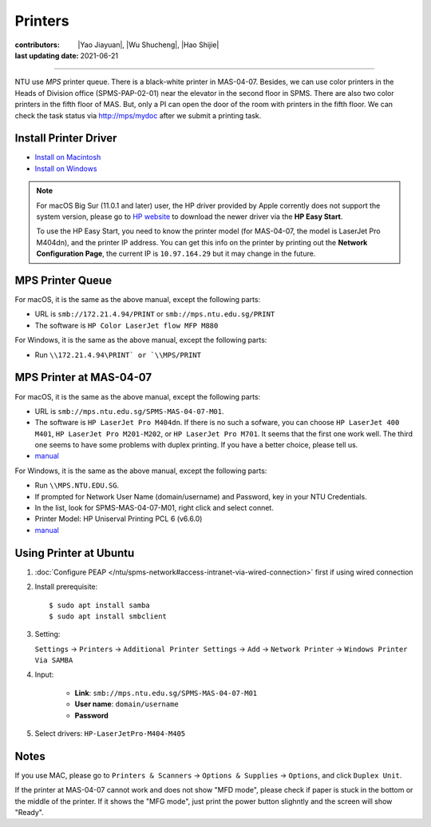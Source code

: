 Printers
========

:contributors: |Yao Jiayuan|,
               |Wu Shucheng|,
               |Hao Shijie|
:last updating date: 2021-06-21

----

NTU use *MPS* printer queue. There is a black-white printer in MAS-04-07.
Besides, we can use color printers in the Heads of Division office (SPMS-PAP-02-01) near the elevator in the second floor in SPMS.
There are also two color printers in the fifth floor of MAS. But, only a PI can open the door of the room with printers in the fifth floor.
We can check the task status via http://mps/mydoc after we submit a printing task.

Install Printer Driver
-----------------------

- `Install on Macintosh <https://github.com/MIGG-NTU/MIG_Docs/blob/main/source/ntu/printer/NTUMPS-MAC.pdf>`__
- `Install on Windows <https://github.com/MIGG-NTU/MIG_Docs/blob/main/source/ntu/printer/NTUMPS-WIN.pdf>`__

.. note::

   For macOS Big Sur (11.0.1 and later) user, the HP driver provided by Apple corrently does not support the system version,
   please go to `HP website <https://support.hp.com/us-en/drivers/printers>`__ to download the newer driver via the **HP Easy Start**.
    
   To use the HP Easy Start, you need to know the printer model (for MAS-04-07, the model is LaserJet Pro M404dn),
   and the printer IP address. You can get this info on the printer by printing out the **Network Configuration Page**,
   the current IP is ``10.97.164.29`` but it may change in the future.

MPS Printer Queue
-----------------

For macOS, it is the same as the above manual, except the following parts:

- URL is ``smb://172.21.4.94/PRINT`` or ``smb://mps.ntu.edu.sg/PRINT``
- The software is ``HP Color LaserJet flow MFP M880``

For Windows, it is the same as the above manual, except the following parts:

- Run ``\\172.21.4.94\PRINT` or `\\MPS/PRINT``

MPS Printer at MAS-04-07
------------------------

For macOS, it is the same as the above manual, except the following parts:

- URL is ``smb://mps.ntu.edu.sg/SPMS-MAS-04-07-M01``.
- The software is ``HP LaserJet Pro M404dn``. If there is no such a sofware,
  you can choose ``HP LaserJet 400 M401``, ``HP LaserJet Pro M201-M202``, or ``HP LaserJet Pro M701``.
  It seems that the first one work well. The third one seems to have some problems with duplex printing. If you have a better choice, please tell us.
- `manual <https://github.com/MIGG-NTU/MIG_Docs/blob/main/source/ntu/printer/MAS-04-07-MAC.pdf>`__

For Windows, it is the same as the above manual, except the following parts:

- Run ``\\MPS.NTU.EDU.SG``.
- If prompted for Network User Name (domain/username) and Password, key in your NTU Credentials.
- In the list, look for SPMS-MAS-04-07-M01, right click and select connet.
- Printer Model: HP Uniserval Printing PCL 6 (v6.6.0)
- `manual <https://github.com/MIGG-NTU/MIG_Docs/blob/main/source/ntu/printer/MAS-04-07-WIN.jpeg>`__

Using Printer at Ubuntu
------------------------

1.  :doc:`Configure PEAP </ntu/spms-network#access-intranet-via-wired-connection>` first if using wired connection
2.  Install prerequisite::

    $ sudo apt install samba
    $ sudo apt install smbclient

3.  Setting:

    ``Settings`` -> ``Printers`` -> ``Additional Printer Settings`` ->
    ``Add`` -> ``Network Printer`` -> ``Windows Printer Via SAMBA``

4. Input:

    - **Link**: ``smb://mps.ntu.edu.sg/SPMS-MAS-04-07-M01``
    - **User name**: ``domain/username``
    - **Password**

5. Select drivers: ``HP-LaserJetPro-M404-M405``

Notes
-----

If you use MAC, please go to ``Printers & Scanners`` -> ``Options & Supplies`` -> ``Options``, and click ``Duplex Unit``.

If the printer at MAS-04-07 cannot work and does not show "MFD mode", please check if paper is stuck in the bottom or the
middle of the printer. If it shows the "MFG mode", just print the power button slighntly and the screen will show "Ready".
